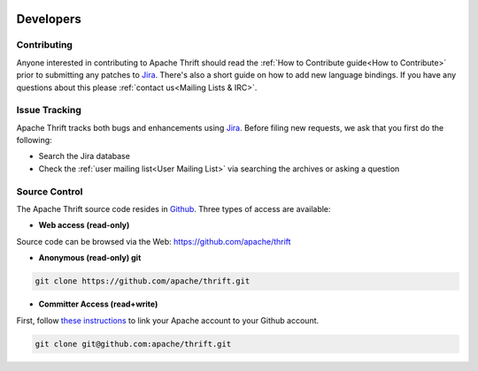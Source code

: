  .. Licensed to the Apache Software Foundation (ASF) under one
    or more contributor license agreements.  See the NOTICE file
    distributed with this work for additional information
    regarding copyright ownership.  The ASF licenses this file
    to you under the Apache License, Version 2.0 (the
    "License"); you may not use this file except in compliance
    with the License.  You may obtain a copy of the License at

 ..   http://www.apache.org/licenses/LICENSE-2.0

 .. Unless required by applicable law or agreed to in writing,
    software distributed under the License is distributed on an
    "AS IS" BASIS, WITHOUT WARRANTIES OR CONDITIONS OF ANY
    KIND, either express or implied.  See the License for the
    specific language governing permissions and limitations
    under the License.

Developers
==========

Contributing
------------

Anyone interested in contributing to Apache Thrift should read the :ref:`How to Contribute guide<How to Contribute>` prior to submitting any patches to `Jira <https://issues.apache.org/jira/browse/THRIFT>`__. There's also a short guide on how to add new language bindings. If you have any questions about this please :ref:`contact us<Mailing Lists & IRC>`.

Issue Tracking
--------------

Apache Thrift tracks both bugs and enhancements using `Jira <https://issues.apache.org/jira/browse/THRIFT>`__. Before filing new requests, we ask that you first do the following:

- Search the Jira database
- Check the :ref:`user mailing list<User Mailing List>` via searching the archives or asking a question

Source Control
--------------

The Apache Thrift source code resides in `Github <https://github.com/apache/thrift>`__. Three types of access are available:

- **Web access (read-only)**

Source code can be browsed via the Web: https://github.com/apache/thrift

- **Anonymous (read-only) git**

.. code::

    git clone https://github.com/apache/thrift.git

- **Committer Access (read+write)**

First, follow `these instructions <https://git-wip-us.apache.org/setup/>`__ to link your Apache account to your Github account.

.. code::

    git clone git@github.com:apache/thrift.git

